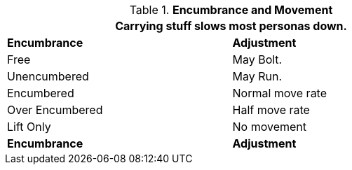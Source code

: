 // Table 18.4 Encumbrance and Movement
.*Encumbrance and Movement*
[width="75%",cols="<,<",frame="all", stripes="even"]
|===
2+<|Carrying stuff slows most personas down. 

s|Encumbrance
s|Adjustment

|Free
|May Bolt.

|Unencumbered
|May Run.

|Encumbered
|Normal move rate

|Over Encumbered
|Half move rate

|Lift Only
|No movement

s|Encumbrance
s|Adjustment
|===
